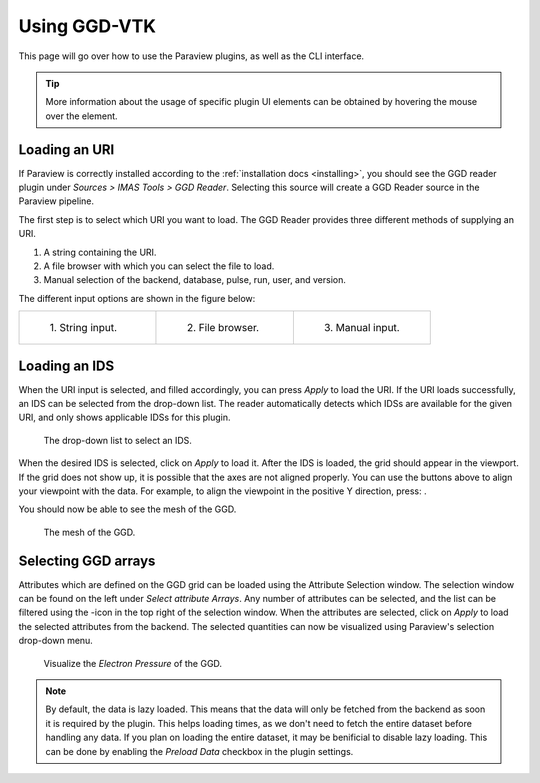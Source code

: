 .. _`usage`:

Using GGD-VTK
=============
This page will go over how to use the Paraview plugins, as well as the CLI interface.

.. tip:: More information about the usage of specific plugin UI elements can be obtained by hovering
   the mouse over the element.

Loading an URI
--------------
If Paraview is correctly installed according to the :ref:`installation docs <installing>`, you should
see the GGD reader plugin under `Sources > IMAS Tools > GGD Reader`. Selecting this source
will create a GGD Reader source in the Paraview pipeline.

The first step is to select which URI you want to load. The GGD Reader provides three different
methods of supplying an URI.

1. A string containing the URI.
2. A file browser with which you can select the file to load.
3. Manual selection of the backend, database, pulse, run, user, and version.

The different input options are shown in the figure below:

.. list-table::
   :widths: 33 33 33
   :header-rows: 0

   * - .. figure:: images/input_uri.png

         1\. String input.
     - .. figure:: images/input_file.png

         2\. File browser.
     - .. figure:: images/input_legacy.png

         3\. Manual input.

Loading an IDS
--------------
When the URI input is selected, and filled accordingly, you can press `Apply` to load the URI.
If the URI loads successfully, an IDS can be selected from the drop-down list. The reader automatically
detects which IDSs are available for the given URI, and only shows applicable IDSs for this plugin.

.. figure:: images/ids_dropdown.png

   The drop-down list to select an IDS.

.. |ico1| image:: images/rotate_axis.png

When the desired IDS is selected, click on `Apply` to load it. After the IDS is loaded, 
the grid should appear in the viewport. If the grid does not show up, it is
possible that the axes are not aligned properly. You can use the buttons above to align your viewpoint
with the data. For example, to align the viewpoint in the positive Y direction, press: |ico1|.

You should now be able to see the mesh of the GGD.

.. figure:: images/mesh.png

   The mesh of the GGD.

.. |ico2| image:: images/filter_icon.png

Selecting GGD arrays
--------------------
Attributes which are defined on the GGD grid can be loaded using the Attribute Selection window. 
The selection window can be found on the left under `Select attribute Arrays`.
Any number of attributes can be selected, and the list
can be filtered using the |ico2|-icon in the top right of the selection window. 
When the attributes are selected, click on `Apply` to load the selected attributes from the backend.
The selected quantities can now be visualized using Paraview's selection drop-down menu.

.. figure:: images/electron_pressure.png

   Visualize the `Electron Pressure` of the GGD.

.. note:: By default, the data is lazy loaded. This means that the data will only be fetched from
   the backend as soon it is required by the plugin. This helps loading times, as we don't need to
   fetch the entire dataset before handling any data. If you plan on loading the entire dataset, it
   may be benificial to disable lazy loading. This can be done by enabling the `Preload Data`
   checkbox in the plugin settings.

